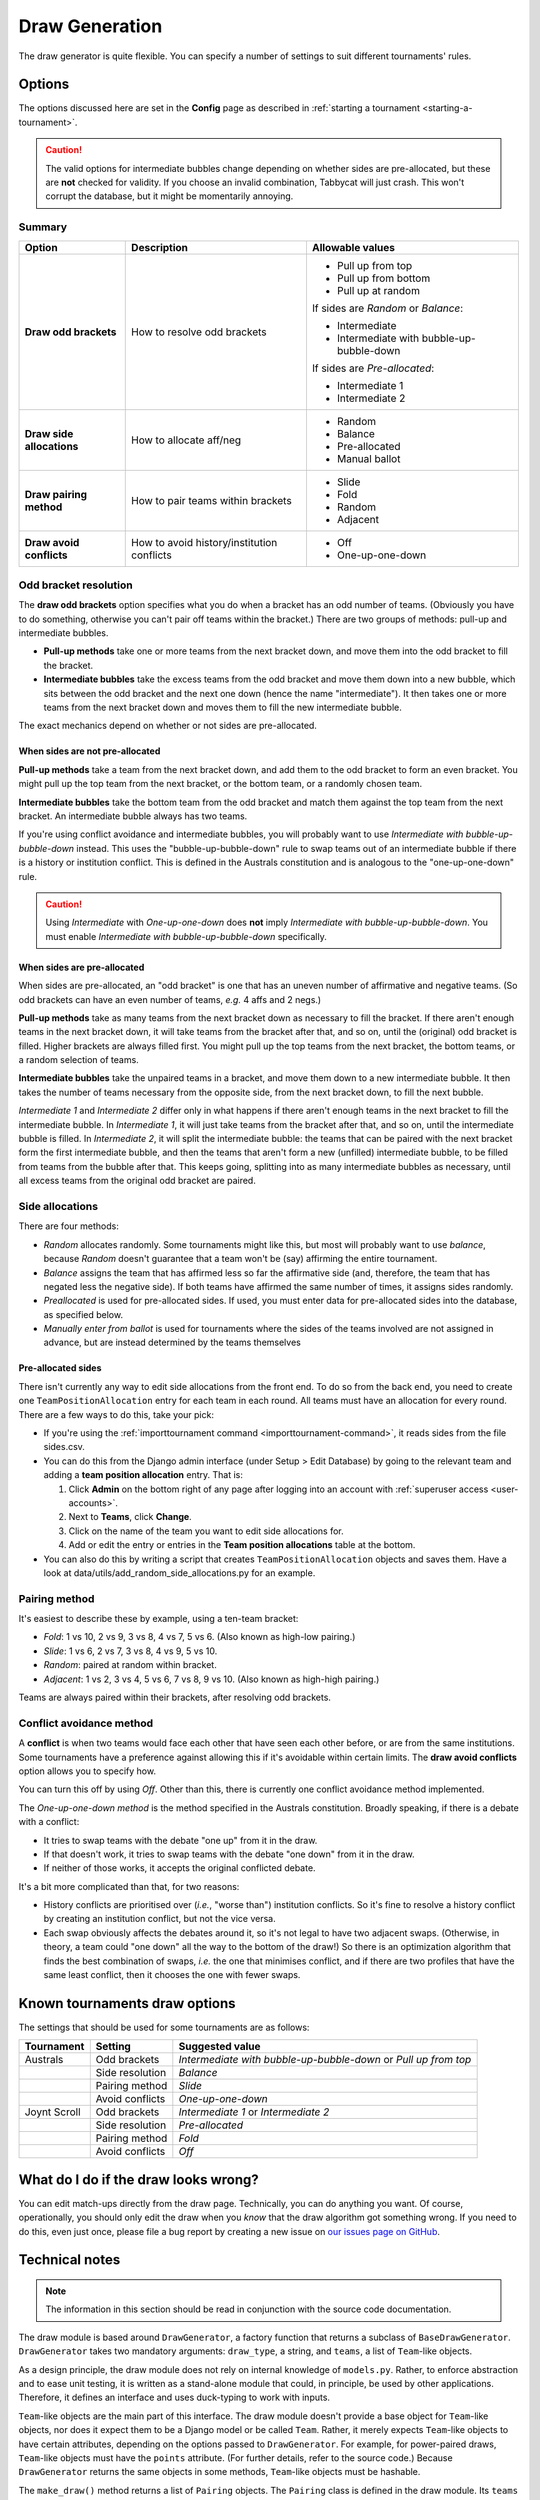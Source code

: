 ===============
Draw Generation
===============

The draw generator is quite flexible. You can specify a number of settings to suit different tournaments' rules.


Options
=======
The options discussed here are set in the **Config** page as described in :ref:`starting a tournament <starting-a-tournament>`.

.. caution:: The valid options for intermediate bubbles change depending on whether sides are pre-allocated, but these are **not** checked for validity. If you choose an invalid combination, Tabbycat will just crash. This won't corrupt the database, but it might be momentarily annoying.

Summary
-------

+---------------------------+---------------------+-------------------------------------------+
|           Option          |     Description     |              Allowable values             |
+===========================+=====================+===========================================+
| **Draw odd brackets**     | How to resolve      | - Pull up from top                        |
|                           | odd brackets        | - Pull up from bottom                     |
|                           |                     | - Pull up at random                       |
|                           |                     |                                           |
|                           |                     | If sides are `Random` or `Balance`:       |
|                           |                     |                                           |
|                           |                     | - Intermediate                            |
|                           |                     | - Intermediate with bubble-up-bubble-down |
|                           |                     |                                           |
|                           |                     | If sides are `Pre-allocated`:             |
|                           |                     |                                           |
|                           |                     | - Intermediate 1                          |
|                           |                     | - Intermediate 2                          |
+---------------------------+---------------------+-------------------------------------------+
| **Draw side allocations** | How to allocate     | - Random                                  |
|                           | aff/neg             | - Balance                                 |
|                           |                     | - Pre-allocated                           |
|                           |                     | - Manual ballot                           |
+---------------------------+---------------------+-------------------------------------------+
| **Draw pairing method**   | How to pair teams   | - Slide                                   |
|                           | within brackets     | - Fold                                    |
|                           |                     | - Random                                  |
|                           |                     | - Adjacent                                |
+---------------------------+---------------------+-------------------------------------------+
| **Draw avoid conflicts**  | How to avoid        | - Off                                     |
|                           | history/institution | - One-up-one-down                         |
|                           | conflicts           |                                           |
+---------------------------+---------------------+-------------------------------------------+

Odd bracket resolution
----------------------
The **draw odd brackets** option specifies what you do when a bracket has an odd number of teams. (Obviously you have to do something, otherwise you can't pair off teams within the bracket.) There are two groups of methods: pull-up and intermediate bubbles.

* **Pull-up methods** take one or more teams from the next bracket down, and move them into the odd bracket to fill the bracket.
* **Intermediate bubbles** take the excess teams from the odd bracket and move them down into a new bubble, which sits between the odd bracket and the next one down (hence the name "intermediate"). It then takes one or more teams from the next bracket down and moves them to fill the new intermediate bubble.

The exact mechanics depend on whether or not sides are pre-allocated.

When sides are not pre-allocated
********************************

**Pull-up methods** take a team from the next bracket down, and add them to the odd bracket to form an even bracket. You might pull up the top team from the next bracket, or the bottom team, or a randomly chosen team.

**Intermediate bubbles** take the bottom team from the odd bracket and match them against the top team from the next bracket. An intermediate bubble always has two teams.

If you're using conflict avoidance and intermediate bubbles, you will probably want to use `Intermediate with bubble-up-bubble-down` instead. This uses the "bubble-up-bubble-down" rule to swap teams out of an intermediate bubble if there is a history or institution conflict. This is defined in the Australs constitution and is analogous to the "one-up-one-down" rule.

.. caution:: Using `Intermediate` with `One-up-one-down` does **not** imply `Intermediate with bubble-up-bubble-down`. You must enable `Intermediate with bubble-up-bubble-down` specifically.

When sides are pre-allocated
****************************

When sides are pre-allocated, an "odd bracket" is one that has an uneven number of affirmative and negative teams. (So odd brackets can have an even number of teams, *e.g.* 4 affs and 2 negs.)

**Pull-up methods** take as many teams from the next bracket down as necessary to fill the bracket. If there aren't enough teams in the next bracket down, it will take teams from the bracket after that, and so on, until the (original) odd bracket is filled. Higher brackets are always filled first. You might pull up the top teams from the next bracket, the bottom teams, or a random selection of teams.

**Intermediate bubbles** take the unpaired teams in a bracket, and move them down to a new intermediate bubble. It then takes the number of teams necessary from the opposite side, from the next bracket down, to fill the next bubble.

`Intermediate 1` and `Intermediate 2` differ only in what happens if there aren't enough teams in the next bracket to fill the intermediate bubble. In `Intermediate 1`, it will just take teams from the bracket after that, and so on, until the intermediate bubble is filled. In `Intermediate 2`, it will split the intermediate bubble: the teams that can be paired with the next bracket form the first intermediate bubble, and then the teams that aren't form a new (unfilled) intermediate bubble, to be filled from teams from the bubble after that. This keeps going, splitting into as many intermediate bubbles as necessary, until all excess teams from the original odd bracket are paired.

Side allocations
----------------
There are four methods:

* `Random` allocates randomly. Some tournaments might like this, but most will probably want to use `balance`, because `Random` doesn't guarantee that a team won't be (say) affirming the entire tournament.
* `Balance` assigns the team that has affirmed less so far the affirmative side (and, therefore, the team that has negated less the negative side). If both teams have affirmed the same number of times, it assigns sides randomly.
* `Preallocated` is used for pre-allocated sides. If used, you must enter data for pre-allocated sides into the database, as specified below.
* `Manually enter from ballot` is used for tournaments where the sides of the teams involved are not assigned in advance, but are instead determined by the teams themselves

Pre-allocated sides
*******************
There isn't currently any way to edit side allocations from the front end. To do so from the back end, you need to create one ``TeamPositionAllocation`` entry for each team in each round. All teams must have an allocation for every round. There are a few ways to do this, take your pick:

* If you're using the :ref:`importtournament command <importtournament-command>`, it reads sides from the file sides.csv.
* You can do this from the Django admin interface (under Setup > Edit Database) by going to the relevant team and adding a **team position allocation** entry. That is:

  #. Click **Admin** on the bottom right of any page after logging into an account with :ref:`superuser access <user-accounts>`.
  #. Next to **Teams**, click **Change**.
  #. Click on the name of the team you want to edit side allocations for.
  #. Add or edit the entry or entries in the **Team position allocations** table at the bottom.

* You can also do this by writing a script that creates ``TeamPositionAllocation`` objects and saves them. Have a look at data/utils/add_random_side_allocations.py for an example.

Pairing method
--------------------------------------------------------------------------------
It's easiest to describe these by example, using a ten-team bracket:

* `Fold`: 1 vs 10, 2 vs 9, 3 vs 8, 4 vs 7, 5 vs 6. (Also known as high-low pairing.)
* `Slide`: 1 vs 6, 2 vs 7, 3 vs 8, 4 vs 9, 5 vs 10.
* `Random`: paired at random within bracket.
* `Adjacent`: 1 vs 2, 3 vs 4, 5 vs 6, 7 vs 8, 9 vs 10. (Also known as high-high pairing.)

Teams are always paired within their brackets, after resolving odd brackets.

Conflict avoidance method
--------------------------------------------------------------------------------
A **conflict** is when two teams would face each other that have seen each other before, or are from the same institutions. Some tournaments have a preference against allowing this if it's avoidable within certain limits. The **draw avoid conflicts** option allows you to specify how.

You can turn this off by using `Off`. Other than this, there is currently one conflict avoidance method implemented.

The `One-up-one-down method` is the method specified in the Australs constitution. Broadly speaking, if there is a debate with a conflict:

* It tries to swap teams with the debate "one up" from it in the draw.
* If that doesn't work, it tries to swap teams with the debate "one down" from it in the draw.
* If neither of those works, it accepts the original conflicted debate.

It's a bit more complicated than that, for two reasons:

* History conflicts are prioritised over (*i.e.*, "worse than") institution conflicts. So it's fine to resolve a history conflict by creating an institution conflict, but not the vice versa.
* Each swap obviously affects the debates around it, so it's not legal to have two adjacent swaps. (Otherwise, in theory, a team could "one down" all the way to the bottom of the draw!) So there is an optimization algorithm that finds the best combination of swaps, *i.e.* the one that minimises conflict, and if there are two profiles that have the same least conflict, then it chooses the one with fewer swaps.

Known tournaments draw options
================================================================================
The settings that should be used for some tournaments are as follows:

+--------------+-----------------+-----------------------------------------------------------------+
|  Tournament  |     Setting     |                         Suggested value                         |
+==============+=================+=================================================================+
| Australs     | Odd brackets    | `Intermediate with bubble-up-bubble-down` or `Pull up from top` |
+--------------+-----------------+-----------------------------------------------------------------+
|              | Side resolution | `Balance`                                                       |
+--------------+-----------------+-----------------------------------------------------------------+
|              | Pairing method  | `Slide`                                                         |
+--------------+-----------------+-----------------------------------------------------------------+
|              | Avoid conflicts | `One-up-one-down`                                               |
+--------------+-----------------+-----------------------------------------------------------------+
| Joynt Scroll | Odd brackets    | `Intermediate 1` or `Intermediate 2`                            |
+--------------+-----------------+-----------------------------------------------------------------+
|              | Side resolution | `Pre-allocated`                                                 |
+--------------+-----------------+-----------------------------------------------------------------+
|              | Pairing method  | `Fold`                                                          |
+--------------+-----------------+-----------------------------------------------------------------+
|              | Avoid conflicts | `Off`                                                           |
+--------------+-----------------+-----------------------------------------------------------------+

What do I do if the draw looks wrong?
================================================================================

You can edit match-ups directly from the draw page. Technically, you can do anything you want. Of course, operationally, you should only edit the draw when you *know* that the draw algorithm got something wrong. If you need to do this, even just once, please file a bug report by creating a new issue on `our issues page on GitHub <https://github.com/czlee/tabbycat/issues>`_.

Technical notes
================================================================================

.. note:: The information in this section should be read in conjunction with the source code documentation.

The draw module is based around ``DrawGenerator``, a factory function that returns a subclass of ``BaseDrawGenerator``. ``DrawGenerator`` takes two mandatory arguments: ``draw_type``, a string, and ``teams``, a list of ``Team``-like objects.

As a design principle, the draw module does not rely on internal knowledge of ``models.py``. Rather, to enforce abstraction and to ease unit testing, it is written as a stand-alone module that could, in principle, be used by other applications. Therefore, it defines an interface and uses duck-typing to work with inputs.

``Team``-like objects are the main part of this interface. The draw module doesn't provide a base object for ``Team``-like objects, nor does it expect them to be a Django model or be called ``Team``. Rather, it merely expects ``Team``-like objects to have certain attributes, depending on the options passed to ``DrawGenerator``. For example, for power-paired draws, ``Team``-like objects must have the ``points`` attribute. (For further details, refer to the source code.) Because ``DrawGenerator`` returns the same objects in some methods, ``Team``-like objects must be hashable.

The ``make_draw()`` method returns a list of ``Pairing`` objects. The ``Pairing`` class is defined in the draw module. Its ``teams`` attribute (and all attributes derived from it) contain the same ``Team``-like objects that were passed to ``DrawGenerator``.
